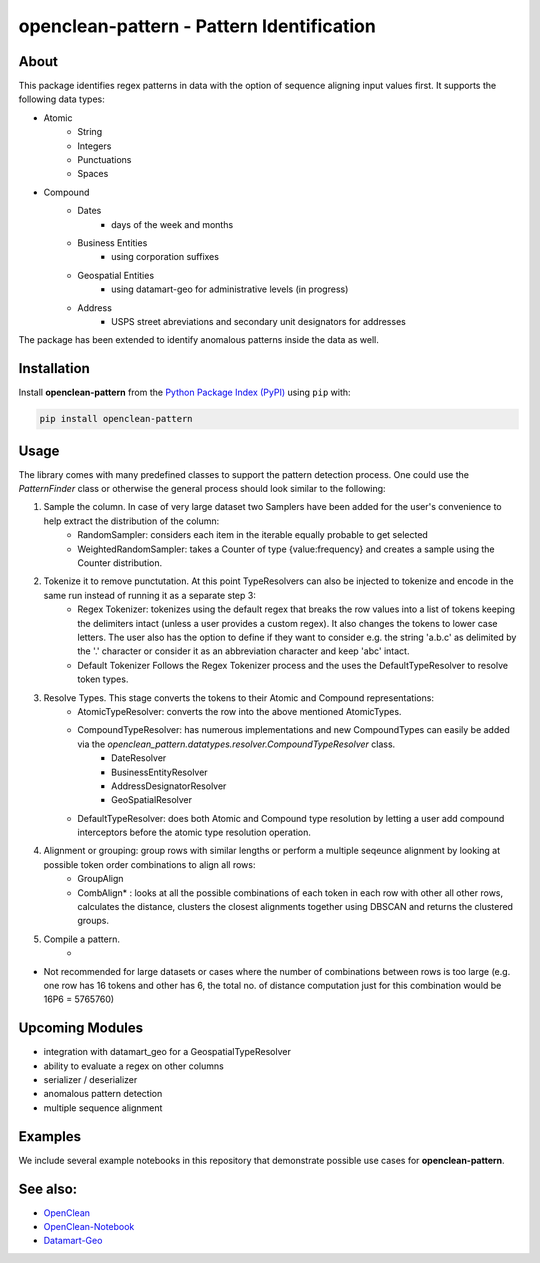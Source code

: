 ==========================================
openclean-pattern - Pattern Identification
==========================================

.. image:: https://img.shields.io/badge/License-BSD-green.svg
    :target: https://github.com/maqzi/openclean/blob/master/LICENSE


About
=====
This package identifies regex patterns in data with the option of sequence aligning input values first. It supports the following data types:

- Atomic
    - String
    - Integers
    - Punctuations
    - Spaces

- Compound
    - Dates
        - days of the week and months
    - Business Entities
        - using corporation suffixes
    - Geospatial Entities
        - using datamart-geo for administrative levels (in progress)
    - Address
        - USPS street abreviations and secondary unit designators for addresses

The package has been extended to identify anomalous patterns inside the data as well.


Installation
============
Install **openclean-pattern** from the  `Python Package Index (PyPI) <https://pypi.org/>`_ using ``pip`` with:

.. code-block:: bash

    pip install openclean-pattern

Usage
=====
The library comes with many predefined classes to support the pattern detection process. One could use the `PatternFinder` class or otherwise the general process should look similar to the following:

1. Sample the column. In case of very large dataset two Samplers have been added for the user's convenience to help extract the distribution of the column:
    - RandomSampler: considers each item in the iterable equally probable to get selected
    - WeightedRandomSampler: takes a Counter of type {value:frequency} and creates a sample using the Counter distribution.
2. Tokenize it to remove punctutation. At this point TypeResolvers can also be injected to tokenize and encode in the same run instead of running it as a separate step 3:
    - Regex Tokenizer: tokenizes using the default regex that breaks the row values into a list of tokens keeping the delimiters intact (unless a user provides a custom regex). It also changes the tokens to lower case letters. The user also has the option to define if they want to consider e.g. the string 'a.b.c' as delimited by the '.' character or consider it as an abbreviation character and keep 'abc' intact.
    - Default Tokenizer Follows the Regex Tokenizer process and the uses the DefaultTypeResolver to resolve token types.
3. Resolve Types. This stage converts the tokens to their Atomic and Compound representations:
    - AtomicTypeResolver: converts the row into the above mentioned AtomicTypes.
    - CompoundTypeResolver: has numerous implementations and new CompoundTypes can easily be added via the `openclean_pattern.datatypes.resolver.CompoundTypeResolver` class.
        - DateResolver
        - BusinessEntityResolver
        - AddressDesignatorResolver
        - GeoSpatialResolver
    - DefaultTypeResolver: does both Atomic and Compound type resolution by letting a user add compound interceptors before the atomic type resolution operation.
4.  Alignment or grouping: group rows with similar lengths or perform a multiple seqeunce alignment by looking at possible token order combinations to align all rows:
        - GroupAlign
        - CombAlign* : looks at all the possible combinations of each token in each row with other all other rows, calculates the distance, clusters the closest alignments together using DBSCAN and returns the clustered groups.
5. Compile a pattern.
    -


* Not recommended for large datasets or cases where the number of combinations between rows is too large (e.g. one row has 16 tokens and other has 6, the total no. of distance computation just for this combination would be 16P6 =  5765760)

Upcoming Modules
================
- integration with datamart_geo for a GeospatialTypeResolver
- ability to evaluate a regex on other columns
- serializer / deserializer
- anomalous pattern detection
- multiple sequence alignment


Examples
========
We include several example notebooks in this repository that demonstrate possible use cases for **openclean-pattern**.


See also:
=========

* `OpenClean <https://github.com/VIDA-NYU/openclean-core>`__
* `OpenClean-Notebook <https://github.com/VIDA-NYU/openclean-notebook>`__
* `Datamart-Geo <https://gitlab.com/ViDA-NYU/datamart/datamart-geo>`__
